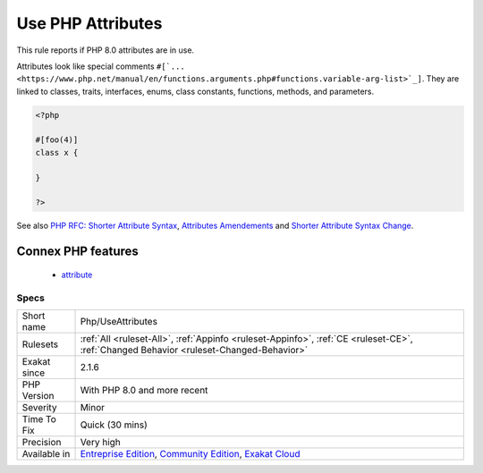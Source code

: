 .. _php-useattributes:

.. _use-php-attributes:

Use PHP Attributes
++++++++++++++++++

.. meta::
	:description:
		Use PHP Attributes: This rule reports if PHP 8.
	:twitter:card: summary_large_image
	:twitter:site: @exakat
	:twitter:title: Use PHP Attributes
	:twitter:description: Use PHP Attributes: This rule reports if PHP 8
	:twitter:creator: @exakat
	:twitter:image:src: https://www.exakat.io/wp-content/uploads/2020/06/logo-exakat.png
	:og:image: https://www.exakat.io/wp-content/uploads/2020/06/logo-exakat.png
	:og:title: Use PHP Attributes
	:og:type: article
	:og:description: This rule reports if PHP 8
	:og:url: https://php-tips.readthedocs.io/en/latest/tips/Php/UseAttributes.html
	:og:locale: en
This rule reports if PHP 8.0 attributes are in use. 

Attributes look like special comments ``#[`... <https://www.php.net/manual/en/functions.arguments.php#functions.variable-arg-list>`_]``. They are linked to classes, traits, interfaces, enums, class constants, functions, methods, and parameters.


.. code-block:: php
   
   <?php
   
   #[foo(4)]
   class x {
   
   }
   
   ?>

See also `PHP RFC: Shorter Attribute Syntax <https://wiki.php.net/rfc/shorter_attribute_syntax>`_, `Attributes Amendements <https://wiki.php.net/rfc/attribute_amendments>`_ and `Shorter Attribute Syntax Change <https://wiki.php.net/rfc/shorter_attribute_syntax_change>`_.

Connex PHP features
-------------------

  + `attribute <https://php-dictionary.readthedocs.io/en/latest/dictionary/attribute.ini.html>`_


Specs
_____

+--------------+-----------------------------------------------------------------------------------------------------------------------------------------------------------------------------------------+
| Short name   | Php/UseAttributes                                                                                                                                                                       |
+--------------+-----------------------------------------------------------------------------------------------------------------------------------------------------------------------------------------+
| Rulesets     | :ref:`All <ruleset-All>`, :ref:`Appinfo <ruleset-Appinfo>`, :ref:`CE <ruleset-CE>`, :ref:`Changed Behavior <ruleset-Changed-Behavior>`                                                  |
+--------------+-----------------------------------------------------------------------------------------------------------------------------------------------------------------------------------------+
| Exakat since | 2.1.6                                                                                                                                                                                   |
+--------------+-----------------------------------------------------------------------------------------------------------------------------------------------------------------------------------------+
| PHP Version  | With PHP 8.0 and more recent                                                                                                                                                            |
+--------------+-----------------------------------------------------------------------------------------------------------------------------------------------------------------------------------------+
| Severity     | Minor                                                                                                                                                                                   |
+--------------+-----------------------------------------------------------------------------------------------------------------------------------------------------------------------------------------+
| Time To Fix  | Quick (30 mins)                                                                                                                                                                         |
+--------------+-----------------------------------------------------------------------------------------------------------------------------------------------------------------------------------------+
| Precision    | Very high                                                                                                                                                                               |
+--------------+-----------------------------------------------------------------------------------------------------------------------------------------------------------------------------------------+
| Available in | `Entreprise Edition <https://www.exakat.io/entreprise-edition>`_, `Community Edition <https://www.exakat.io/community-edition>`_, `Exakat Cloud <https://www.exakat.io/exakat-cloud/>`_ |
+--------------+-----------------------------------------------------------------------------------------------------------------------------------------------------------------------------------------+


